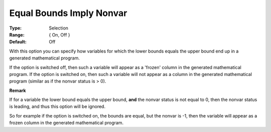 

.. _option-AIMMS-equal_bounds_imply_nonvar:


Equal Bounds Imply Nonvar
=========================



:Type:	Selection	
:Range:	{ On, Off }
:Default:	Off	


With this option you can specify how variables for which the lower bounds equals the upper bound end up in a generated mathematical program.

If the option is switched off, then such a variable will appear as a 'frozen' column in the generated mathematical program.
If the option is switched on, then such a variable will not appear as a column in the generated mathematical program (similar as if the nonvar status is > 0).

**Remark**

If for a variable the lower bound equals the upper bound, **and** the nonvar status is not equal to 0, then the nonvar status is leading, and thus this option will be ignored.

So for example if the option is switched on, the bounds are equal, but the nonvar is -1, then the variable will appear as a frozen column in the generated mathematical program.

 



